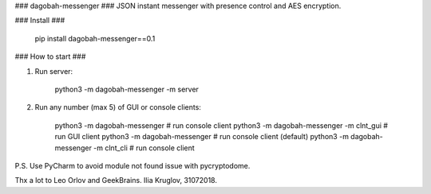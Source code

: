 ### dagobah-messenger ###
JSON instant messenger with presence control and AES encryption.

### Install ###

    pip install dagobah-messenger==0.1

### How to start ###

1. Run server:

		python3 -m dagobah-messenger -m server

2. Run any number (max 5) of GUI or console clients:

		python3 -m dagobah-messenger  # run console client
		python3 -m dagobah-messenger -m clnt_gui  # run GUI client
		python3 -m dagobah-messenger  # run console client (default)
		python3 -m dagobah-messenger -m clnt_cli  # run console client


P.S. Use PyCharm to avoid module not found issue with pycryptodome.

Thx a lot to Leo Orlov and GeekBrains.
Ilia Kruglov, 31072018.


